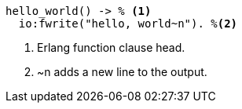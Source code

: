 
[source,erlang,line-comment=%]
----
hello_world() -> % <1>
  io:fwrite("hello, world~n"). %<2>
----
<1> Erlang function clause head.
<2> ~n adds a new line to the output.
